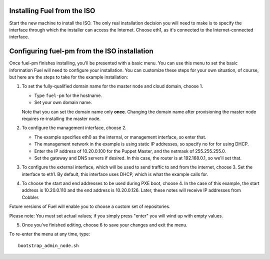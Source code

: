 Installing Fuel from the ISO
^^^^^^^^^^^^^^^^^^^^^^^^^^^^

Start the new machine to install the ISO.  The only real installation decision you will need to make is to specify the interface through which the installer can access the Internet.  Choose eth1, as it's connected to the Internet-connected interface.

Configuring fuel-pm from the ISO installation
^^^^^^^^^^^^^^^^^^^^^^^^^^^^^^^^^^^^^^^^^^^^^

Once fuel-pm finishes installing, you'll be presented with a basic menu.  You can use this menu to set the basic information Fuel will need to configure your installation.  You can customize these steps for your own situation, of course, but here are the steps to take for the example installation:

#. To set the fully-qualified domain name for the master node and cloud domain, choose 1.

   * Type ``fuel-pm`` for the hostname.
   * Set your own domain name.

   Note that you can set the domain name only **once**.  Changing the domain name after provisioning the master node requires re-installing the master node.

#. To configure the management interface, choose 2.

   * The example specifies eth0 as the internal, or management interface, so enter that.
   * The management network in the example is using static IP addresses, so specify no for for using DHCP.
   * Enter the IP address of 10.20.0.100 for the Puppet Master, and the netmask of 255.255.255.0.
   * Set the gateway and DNS servers if desired.  In this case, the router is at 192.168.0.1, so we'll set that.

#. To configure the external interface, which will be used to send traffic to and from the internet, choose 3.  Set the interface to eth1.  By default, this interface uses DHCP, which is what the example calls for.

#. To choose the start and end addresses to be used during PXE boot, choose 4.  In the case of this example, the start address is  10.20.0.110 and the end address is 10.20.0.126.  Later, these notes will receive IP addresses from Cobbler.

Future versions of Fuel will enable you to choose a custom set of repositories.



Please note:  You must set actual values; if you simply press "enter" you will wind up with empty values.

5.  Once you've finished editing, choose 6 to save your changes and exit the menu.

To re-enter the menu at any time, type::

  bootstrap_admin_node.sh






